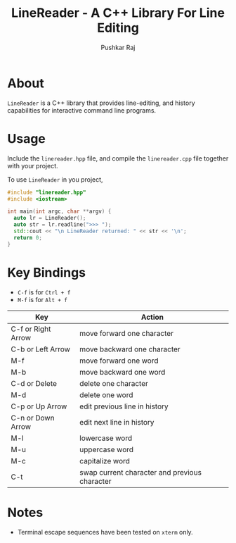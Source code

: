 #+TITLE: LineReader - A C++ Library For Line Editing
#+AUTHOR: Pushkar Raj

* About

=LineReader= is a C++ library that provides line-editing, and history capabilities for interactive command line programs.

* Usage

Include the =linereader.hpp= file, and  compile the =linereader.cpp= file together with your project.

To use =LineReader= in you project,

#+begin_src cpp
  #include "linereader.hpp"
  #include <iostream>

  int main(int argc, char **argv) {
    auto lr = LineReader();
    auto str = lr.readline(">>> ");
    std::cout << "\n LineReader returned: " << str << '\n';
    return 0;
  }
#+end_src

* Key Bindings

- =C-f= is for =Ctrl + f=
- =M-f= is for =Alt + f=

| Key                | Action                                        |
|--------------------+-----------------------------------------------|
| C-f or Right Arrow | move forward one character                    |
| C-b or Left Arrow  | move backward one character                   |
| M-f                | move forward one word                         |
| M-b                | move backward one word                        |
| C-d or Delete      | delete one character                          |
| M-d                | delete one word                               |
| C-p or Up Arrow    | edit previous line in history                 |
| C-n or Down Arrow  | edit next line in history                     |
| M-l                | lowercase word                                |
| M-u                | uppercase word                                |
| M-c                | capitalize word                               |
| C-t                | swap current character and previous character |

* Notes

- Terminal escape sequences have been tested on =xterm= only.
